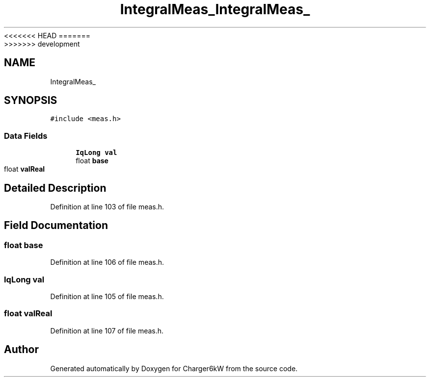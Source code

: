 <<<<<<< HEAD
.TH "IntegralMeas_" 3 "Sun Nov 29 2020" "Version 9" "Charger6kW" \" -*- nroff -*-
=======
.TH "IntegralMeas_" 3 "Mon Nov 30 2020" "Version 9" "Charger6kW" \" -*- nroff -*-
>>>>>>> development
.ad l
.nh
.SH NAME
IntegralMeas_
.SH SYNOPSIS
.br
.PP
.PP
\fC#include <meas\&.h>\fP
.SS "Data Fields"

.in +1c
.ti -1c
.RI "\fBIqLong\fP \fBval\fP"
.br
.ti -1c
.RI "float \fBbase\fP"
.br
.ti -1c
.RI "float \fBvalReal\fP"
.br
.in -1c
.SH "Detailed Description"
.PP 
Definition at line 103 of file meas\&.h\&.
.SH "Field Documentation"
.PP 
.SS "float base"

.PP
Definition at line 106 of file meas\&.h\&.
.SS "\fBIqLong\fP val"

.PP
Definition at line 105 of file meas\&.h\&.
.SS "float valReal"

.PP
Definition at line 107 of file meas\&.h\&.

.SH "Author"
.PP 
Generated automatically by Doxygen for Charger6kW from the source code\&.
